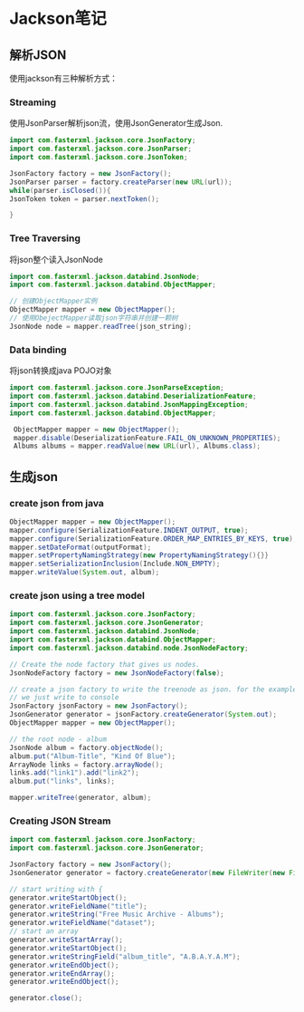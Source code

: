 * Jackson笔记
** 解析JSON
使用jackson有三种解析方式：
*** Streaming
使用JsonParser解析json流，使用JsonGenerator生成Json.
#+BEGIN_SRC java
import com.fasterxml.jackson.core.JsonFactory;
import com.fasterxml.jackson.core.JsonParser;
import com.fasterxml.jackson.core.JsonToken;

JsonFactory factory = new JsonFactory();
JsonParser parser = factory.createParser(new URL(url));
while(parser.isClosed()){
JsonToken token = parser.nextToken();

}
#+END_SRC

*** Tree Traversing
将json整个读入JsonNode
#+BEGIN_SRC java
  import com.fasterxml.jackson.databind.JsonNode;
  import com.fasterxml.jackson.databind.ObjectMapper;

  // 创建ObjectMapper实例
  ObjectMapper mapper = new ObjectMapper();
  // 使用ObejectMapper读取json字符串并创建一颗树
  JsonNode node = mapper.readTree(json_string);
#+END_SRC
*** Data binding
将json转换成java POJO对象
#+BEGIN_SRC java
import com.fasterxml.jackson.core.JsonParseException;
import com.fasterxml.jackson.databind.DeserializationFeature;
import com.fasterxml.jackson.databind.JsonMappingException;
import com.fasterxml.jackson.databind.ObjectMapper;

 ObjectMapper mapper = new ObjectMapper();
 mapper.disable(DeserializationFeature.FAIL_ON_UNKNOWN_PROPERTIES);
 Albums albums = mapper.readValue(new URL(url), Albums.class);
#+END_SRC
** 生成json
*** create json from java
#+BEGIN_SRC java
ObjectMapper mapper = new ObjectMapper();
mapper.configure(SerializationFeature.INDENT_OUTPUT, true);
mapper.configure(SerializationFeature.ORDER_MAP_ENTRIES_BY_KEYS, true);
mapper.setDateFormat(outputFormat);
mapper.setPropertyNamingStrategy(new PropertyNamingStrategy(){}}
mapper.setSerializationInclusion(Include.NON_EMPTY);
mapper.writeValue(System.out, album);
#+END_SRC
*** create json using a tree model
#+BEGIN_SRC java
  import com.fasterxml.jackson.core.JsonFactory;
  import com.fasterxml.jackson.core.JsonGenerator;
  import com.fasterxml.jackson.databind.JsonNode;
  import com.fasterxml.jackson.databind.ObjectMapper;
  import com.fasterxml.jackson.databind.node.JsonNodeFactory;

  // Create the node factory that gives us nodes.
  JsonNodeFactory factory = new JsonNodeFactory(false);
 
  // create a json factory to write the treenode as json. for the example
  // we just write to console
  JsonFactory jsonFactory = new JsonFactory();
  JsonGenerator generator = jsonFactory.createGenerator(System.out);
  ObjectMapper mapper = new ObjectMapper();
 
  // the root node - album
  JsonNode album = factory.objectNode();
  album.put("Album-Title", "Kind Of Blue");
  ArrayNode links = factory.arrayNode();
  links.add("link1").add("link2");
  album.put("links", links);

  mapper.writeTree(generator, album);
#+END_SRC
*** Creating JSON Stream
#+BEGIN_SRC java
  import com.fasterxml.jackson.core.JsonFactory;
  import com.fasterxml.jackson.core.JsonGenerator;

  JsonFactory factory = new JsonFactory();
  JsonGenerator generator = factory.createGenerator(new FileWriter(new File("albums.json")));

  // start writing with {
  generator.writeStartObject();
  generator.writeFieldName("title");
  generator.writeString("Free Music Archive - Albums");
  generator.writeFieldName("dataset");
  // start an array
  generator.writeStartArray();
  generator.writeStartObject();
  generator.writeStringField("album_title", "A.B.A.Y.A.M");
  generator.writeEndObject();
  generator.writeEndArray();
  generator.writeEndObject();

  generator.close();
#+END_SRC
